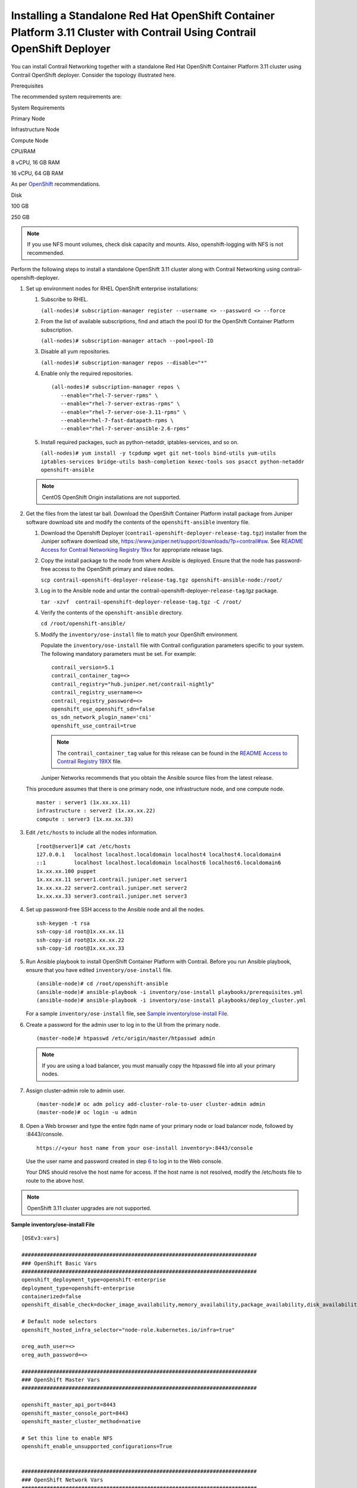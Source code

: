 .. _installing-a-standalone-red-hat-openshift-container-platform-311-cluster-with-contrail-using-contrail-openshift-deployer:

Installing a Standalone Red Hat OpenShift Container Platform 3.11 Cluster with Contrail Using Contrail OpenShift Deployer
=========================================================================================================================

You can install Contrail Networking together with a standalone Red Hat
OpenShift Container Platform 3.11 cluster using Contrail OpenShift
deployer. Consider the topology illustrated here.

|Figure 1: Sample installation topology|

Prerequisites

The recommended system requirements are:

System Requirements

Primary Node

Infrastructure Node

Compute Node

CPU/RAM

8 vCPU, 16 GB RAM

16 vCPU, 64 GB RAM

As per
`OpenShift <https://docs.openshift.com/container-platform/3.11/install/prerequisites.html>`__
recommendations.

Disk

100 GB

250 GB

.. note::

   If you use NFS mount volumes, check disk capacity and mounts. Also,
   openshift-logging with NFS is not recommended.

Perform the following steps to install a standalone OpenShift 3.11
cluster along with Contrail Networking using
contrail-openshift-deployer.

1. 

   .. raw:: html

      <div id="jd0e78">

   Set up environment nodes for RHEL OpenShift enterprise installations:

   1. Subscribe to RHEL.

      ``(all-nodes)# subscription-manager register --username <> --password <> --force``

   2. From the list of available subscriptions, find and attach the pool
      ID for the OpenShift Container Platform subscription.

      ``(all-nodes)# subscription-manager attach --pool=pool-ID``

   3. Disable all yum repositories.

      ``(all-nodes)# subscription-manager repos --disable="*"``

   4. Enable only the required repositories.

      .. raw:: html

         <div id="jd0e107" class="sample" dir="ltr">

      .. raw:: html

         <div class="output" dir="ltr">

      ::

          (all-nodes)# subscription-manager repos \
             --enable="rhel-7-server-rpms" \
             --enable="rhel-7-server-extras-rpms" \
             --enable="rhel-7-server-ose-3.11-rpms" \
             --enable=rhel-7-fast-datapath-rpms \
             --enable="rhel-7-server-ansible-2.6-rpms"

      .. raw:: html

         </div>

      .. raw:: html

         </div>

   5. Install required packages, such as python-netaddr,
      iptables-services, and so on.

      ``(all-nodes)# yum install -y tcpdump wget git net-tools bind-utils yum-utils iptables-services bridge-utils bash-completion kexec-tools sos psacct python-netaddr openshift-ansible``

   .. note::
      CentOS OpenShift Origin installations are not supported.

   .. raw:: html

      </div>

2. Get the files from the latest tar ball. Download the OpenShift
   Container Platform install package from Juniper software download
   site and modify the contents of the ``openshift-ansible`` inventory
   file.

   1. Download the Openshift Deployer
      (``contrail-openshift-deployer-release-tag.tgz``) installer from
      the Juniper software download site,
      https://www.juniper.net/support/downloads/?p=contrail#sw. See
      `README Access for Contrail Networking Registry
      19xx <https://www.juniper.net/documentation/en_US/contrail19/information-products/topic-collections/release-notes/readme-contrail-19.pdf>`__  
      for appropriate release tags.

   2. Copy the install package to the node from where Ansible is
      deployed. Ensure that the node has password-free access to the
      OpenShift primary and slave nodes.

      ``scp contrail-openshift-deployer-release-tag.tgz openshift-ansible-node:/root/``

   3. Log in to the Ansible node and untar the
      contrail-openshift-deployer-``release-tag``.tgz package.

      ``tar -xzvf  contrail-openshift-deployer-release-tag.tgz -C /root/``

   4. Verify the contents of the ``openshift-ansible`` directory.

      ``cd /root/openshift-ansible/``

   5. Modify the ``inventory/ose-install`` file to match your OpenShift
      environment.

      Populate the ``inventory/ose-install`` file with Contrail
      configuration parameters specific to your system. The following
      mandatory parameters must be set. For example:

      .. raw:: html

         <div id="jd0e188" class="sample" dir="ltr">

      .. raw:: html

         <div class="output" dir="ltr">

      ::

         contrail_version=5.1
         contrail_container_tag=<>
         contrail_registry="hub.juniper.net/contrail-nightly"
         contrail_registry_username=<>
         contrail_registry_password=<>
         openshift_use_openshift_sdn=false
         os_sdn_network_plugin_name='cni'
         openshift_use_contrail=true

      .. raw:: html

         </div>

      .. raw:: html

         </div>

      .. note::

         The ``contrail_container_tag`` value for this release can be found
         in the `README Access to Contrail Registry
         19XX </documentation/en_US/contrail19/information-products/topic-collections/release-notes/readme-contrail-19.pdf>`__  
         file.

      Juniper Networks recommends that you obtain the Ansible source
      files from the latest release.

   This procedure assumes that there is one primary node, one
   infrastructure node, and one compute node.

   .. raw:: html

      <div id="jd0e207" class="sample" dir="ltr">

   .. raw:: html

      <div class="output" dir="ltr">

   ::

      master : server1 (1x.xx.xx.11)
      infrastructure : server2 (1x.xx.xx.22)
      compute : server3 (1x.xx.xx.33)

   .. raw:: html

      </div>

   .. raw:: html

      </div>

3. Edit ``/etc/hosts`` to include all the nodes information.

   .. raw:: html

      <div id="jd0e216" class="sample" dir="ltr">

   .. raw:: html

      <div class="output" dir="ltr">

   ::

      [root@server1]# cat /etc/hosts
      127.0.0.1   localhost localhost.localdomain localhost4 localhost4.localdomain4
      ::1         localhost localhost.localdomain localhost6 localhost6.localdomain6
      1x.xx.xx.100 puppet
      1x.xx.xx.11 server1.contrail.juniper.net server1
      1x.xx.xx.22 server2.contrail.juniper.net server2
      1x.xx.xx.33 server3.contrail.juniper.net server3

   .. raw:: html

      </div>

   .. raw:: html

      </div>

4. Set up password-free SSH access to the Ansible node and all the
   nodes.

   .. raw:: html

      <div id="jd0e222" class="sample" dir="ltr">

   .. raw:: html

      <div class="output" dir="ltr">

   ::

      ssh-keygen -t rsa
      ssh-copy-id root@1x.xx.xx.11
      ssh-copy-id root@1x.xx.xx.22
      ssh-copy-id root@1x.xx.xx.33

   .. raw:: html

      </div>

   .. raw:: html

      </div>

5. Run Ansible playbook to install OpenShift Container Platform with
   Contrail. Before you run Ansible playbook, ensure that you have
   edited ``inventory/ose-install`` file.

   .. raw:: html

      <div id="jd0e231" class="sample" dir="ltr">

   .. raw:: html

      <div class="output" dir="ltr">

   ::

      (ansible-node)# cd /root/openshift-ansible
      (ansible-node)# ansible-playbook -i inventory/ose-install playbooks/prerequisites.yml
      (ansible-node)# ansible-playbook -i inventory/ose-install playbooks/deploy_cluster.yml

   .. raw:: html

      </div>

   .. raw:: html

      </div>

   For a sample ``inventory/ose-install`` file, see `Sample
   inventory/ose-install
   File <install-openshift-using-anible-311.html#sample_ose_install>`__.

6. Create a password for the admin user to log in to the UI from the
   primary node.

   .. raw:: html

      <div id="jd0e244" class="sample" dir="ltr">

   .. raw:: html

      <div class="output" dir="ltr">

   ::

      (master-node)# htpasswd /etc/origin/master/htpasswd admin

   .. raw:: html

      </div>

   .. raw:: html

      </div>

   .. note::

      If you are using a load balancer, you must manually copy the htpasswd
      file into all your primary nodes.

7. Assign cluster-admin role to admin user.

   .. raw:: html

      <div id="jd0e253" class="sample" dir="ltr">

   .. raw:: html

      <div class="output" dir="ltr">

   ::

      (master-node)# oc adm policy add-cluster-role-to-user cluster-admin admin
      (master-node)# oc login -u admin

   .. raw:: html

      </div>

   .. raw:: html

      </div>

8. Open a Web browser and type the entire fqdn name of your primary node
   or load balancer node, followed by :8443/console.

   .. raw:: html

      <div id="jd0e262" class="sample" dir="ltr">

   .. raw:: html

      <div class="output" dir="ltr">

   ::

      https://<your host name from your ose-install inventory>:8443/console

   .. raw:: html

      </div>

   .. raw:: html

      </div>

   Use the user name and password created in step
   `6 <install-openshift-using-anible-311.html#loginpass>`__ to log in
   to the Web console.

   Your DNS should resolve the host name for access. If the host name is
   not resolved, modify the /etc/hosts file to route to the above host.

.. note::

   OpenShift 3.11 cluster upgrades are not supported.

.. raw:: html

   <div id="sample_ose_install" class="sample" dir="ltr">

**Sample inventory/ose-install File**

.. raw:: html

   <div class="output" dir="ltr">

::

   [OSEv3:vars]

   ###########################################################################
   ### OpenShift Basic Vars
   ###########################################################################
   openshift_deployment_type=openshift-enterprise
   deployment_type=openshift-enterprise
   containerized=false
   openshift_disable_check=docker_image_availability,memory_availability,package_availability,disk_availability,package_version,docker_storage

   # Default node selectors
   openshift_hosted_infra_selector="node-role.kubernetes.io/infra=true"

   oreg_auth_user=<>
   oreg_auth_password=<>

   ###########################################################################
   ### OpenShift Master Vars
   ###########################################################################

   openshift_master_api_port=8443
   openshift_master_console_port=8443
   openshift_master_cluster_method=native

   # Set this line to enable NFS
   openshift_enable_unsupported_configurations=True


   ###########################################################################
   ### OpenShift Network Vars
   ###########################################################################

   openshift_use_openshift_sdn=false
   os_sdn_network_plugin_name='cni'
   openshift_use_contrail=true

   ###########################################################################
   ### OpenShift Authentication Vars
   ###########################################################################

   # htpasswd Authentication
   openshift_master_identity_providers=[{'name': 'htpasswd_auth', 'login': 'true', 'challenge': 'true', 'kind': 'HTPasswdPasswordIdentityProvider'}]

   ###########################################################################
   ### OpenShift Router and Registry Vars
   ###########################################################################

   openshift_hosted_router_replicas=1
   openshift_hosted_registry_replicas=1

   openshift_hosted_registry_storage_kind=nfs
   openshift_hosted_registry_storage_access_modes=['ReadWriteMany']
   openshift_hosted_registry_storage_nfs_directory=/export
   openshift_hosted_registry_storage_nfs_options='*(rw,root_squash)'
   openshift_hosted_registry_storage_volume_name=registry
   openshift_hosted_registry_storage_volume_size=10Gi
   openshift_hosted_registry_pullthrough=true
   openshift_hosted_registry_acceptschema2=true
   openshift_hosted_registry_enforcequota=true
   openshift_hosted_router_selector="node-role.kubernetes.io/infra=true"
   openshift_hosted_registry_selector="node-role.kubernetes.io/infra=true"

   ###########################################################################
   ### OpenShift Service Catalog Vars
   ###########################################################################

   openshift_enable_service_catalog=True

   template_service_broker_install=True
   openshift_template_service_broker_namespaces=['openshift']

   ansible_service_broker_install=True

   openshift_hosted_etcd_storage_kind=nfs
   openshift_hosted_etcd_storage_nfs_options="*(rw,root_squash,sync,no_wdelay)"
   openshift_hosted_etcd_storage_nfs_directory=/export
   openshift_hosted_etcd_storage_labels={'storage': 'etcd-asb'}
   openshift_hosted_etcd_storage_volume_name=etcd-asb
   openshift_hosted_etcd_storage_access_modes=['ReadWriteOnce']
   openshift_hosted_etcd_storage_volume_size=2G





   ###########################################################################
   ### OpenShift Metrics and Logging Vars
   ###########################################################################
   # Enable cluster metrics
   openshift_metrics_install_metrics=True

   openshift_metrics_storage_kind=nfs
   openshift_metrics_storage_access_modes=['ReadWriteOnce']
   openshift_metrics_storage_nfs_directory=/export
   openshift_metrics_storage_nfs_options='*(rw,root_squash)'
   openshift_metrics_storage_volume_name=metrics
   openshift_metrics_storage_volume_size=2Gi
   openshift_metrics_storage_labels={'storage': 'metrics'}

   openshift_metrics_cassandra_nodeselector={"node-role.kubernetes.io/infra":"true"}
   openshift_metrics_hawkular_nodeselector={"node-role.kubernetes.io/infra":"true"}
   openshift_metrics_heapster_nodeselector={"node-role.kubernetes.io/infra":"true"}

   # Enable cluster logging. (( 
   ####openshift_logging_install_logging=True
   openshift_logging_install_logging=False
   #openshift_logging_storage_kind=nfs
   #openshift_logging_storage_access_modes=['ReadWriteOnce']
   #openshift_logging_storage_nfs_directory=/export
   #openshift_logging_storage_nfs_options='*(rw,root_squash)'
   #openshift_logging_storage_volume_name=logging
   #openshift_logging_storage_volume_size=5Gi
   #openshift_logging_storage_labels={'storage': 'logging'}
   #openshift_logging_es_cluster_size=1
   #openshift_logging_es_nodeselector={"node-role.kubernetes.io/infra":"true"}
   #openshift_logging_kibana_nodeselector={"node-role.kubernetes.io/infra":"true"}
   #openshift_logging_curator_nodeselector={"node-role.kubernetes.io/infra":"true"}

   ###########################################################################
   ### OpenShift Prometheus Vars
   ###########################################################################

   ## Add Prometheus Metrics:
   openshift_hosted_prometheus_deploy=True
   openshift_prometheus_node_selector={"node-role.kubernetes.io/infra":"true"}
   openshift_prometheus_namespace=openshift-metrics

   # Prometheus
   openshift_prometheus_storage_kind=nfs
   openshift_prometheus_storage_access_modes=['ReadWriteOnce']
   openshift_prometheus_storage_nfs_directory=/export
   openshift_prometheus_storage_nfs_options='*(rw,root_squash)'
   openshift_prometheus_storage_volume_name=prometheus
   openshift_prometheus_storage_volume_size=1Gi
   openshift_prometheus_storage_labels={'storage': 'prometheus'}
   openshift_prometheus_storage_type='pvc'

   # For prometheus-alertmanager
   openshift_prometheus_alertmanager_storage_kind=nfs
   openshift_prometheus_alertmanager_storage_access_modes=['ReadWriteOnce']
   openshift_prometheus_alertmanager_storage_nfs_directory=/export
   openshift_prometheus_alertmanager_storage_nfs_options='*(rw,root_squash)'
   openshift_prometheus_alertmanager_storage_volume_name=prometheus-alertmanager
   openshift_prometheus_alertmanager_storage_volume_size=1Gi
   openshift_prometheus_alertmanager_storage_labels={'storage': 'prometheus-alertmanager'}
   openshift_prometheus_alertmanager_storage_type='pvc'

   # For prometheus-alertbuffer
   openshift_prometheus_alertbuffer_storage_kind=nfs
   openshift_prometheus_alertbuffer_storage_access_modes=['ReadWriteOnce']
   openshift_prometheus_alertbuffer_storage_nfs_directory=/export
   openshift_prometheus_alertbuffer_storage_nfs_options='*(rw,root_squash)'
   openshift_prometheus_alertbuffer_storage_volume_name=prometheus-alertbuffer
   openshift_prometheus_alertbuffer_storage_volume_size=1Gi
   openshift_prometheus_alertbuffer_storage_labels={'storage': 'prometheus-alertbuffer'}
   openshift_prometheus_alertbuffer_storage_type='pvc'


   #########################################################################
   ### Openshift HA
   #########################################################################

   # Openshift HA
   openshift_master_cluster_hostname=load-balancer-0-3eba0c20dc494dfc93d5d50d06bbde89
   openshift_master_cluster_public_hostname=load-balancer-0-3eba0c20dc494dfc93d5d50d06bbde89


   #########################################################################
   ### Contrail Variables
   ########################################################################

   service_subnets="172.30.0.0/16"
   pod_subnets="10.128.0.0/14"

   # Below are Contrail variables. Comment them out if you don't want to install Contrail through ansible-playbook
   contrail_version=5.1
   contrail_container_tag=<>
   contrail_registry=hub.juniper.net/contrail
   contrail_registry_username=<>
   contrail_registry_password=<>
   openshift_docker_insecure_registries=hub.juniper.net/contrail
   contrail_nodes=[10.0.0.5,10.0.0.3,10.0.0.4]
   vrouter_physical_interface=eth0


   ###########################################################################
   ### OpenShift Hosts
   ###########################################################################
   [OSEv3:children]
   masters
   etcd
   nodes
   lb
   nfs
   openshift_ca

   [masters]
   kube-master-2-3eba0c20dc494dfc93d5d50d06bbde89
   kube-master-1-3eba0c20dc494dfc93d5d50d06bbde89
   kube-master-0-3eba0c20dc494dfc93d5d50d06bbde89

   [etcd]
   kube-master-2-3eba0c20dc494dfc93d5d50d06bbde89
   kube-master-1-3eba0c20dc494dfc93d5d50d06bbde89
   kube-master-0-3eba0c20dc494dfc93d5d50d06bbde89

   [lb]
   load-balancer-0-3eba0c20dc494dfc93d5d50d06bbde89

   [nodes]
   kube-master-2-3eba0c20dc494dfc93d5d50d06bbde89 openshift_node_group_name='node-config-master'
   controller-0-3eba0c20dc494dfc93d5d50d06bbde89 openshift_node_group_name='node-config-infra'
   compute-1-3eba0c20dc494dfc93d5d50d06bbde89 openshift_node_group_name='node-config-compute'
   controller-2-3eba0c20dc494dfc93d5d50d06bbde89 openshift_node_group_name='node-config-infra'
   kube-master-1-3eba0c20dc494dfc93d5d50d06bbde89 openshift_node_group_name='node-config-master'
   kube-master-0-3eba0c20dc494dfc93d5d50d06bbde89 openshift_node_group_name='node-config-master'
   compute-0-3eba0c20dc494dfc93d5d50d06bbde89 openshift_node_group_name='node-config-compute'
   controller-1-3eba0c20dc494dfc93d5d50d06bbde89 openshift_node_group_name='node-config-infra'

   [nfs]
   load-balancer-0-3eba0c20dc494dfc93d5d50d06bbde89

   [openshift_ca]
   kube-master-2-3eba0c20dc494dfc93d5d50d06bbde89
   kube-master-1-3eba0c20dc494dfc93d5d50d06bbde89
   kube-master-0-3eba0c20dc494dfc93d5d50d06bbde89

.. raw:: html

   </div>

.. raw:: html

   </div>

.. note::

   The /etc/resolv.conf must have write permissions.

Caveats and Troubleshooting Instructions

-  If a Java error occurs, install the
   ``yum install java-1.8.0-openjdk-devel.x86_64`` package and rerun
   ``deploy_cluster``.

-  If the service_catalog parameter does not pass but the cluster is
   operational, check whether the ``/etc/resolv.conf`` has cluster.local
   in its search line, and the nameserver as host IP address.

-  NTP is installed by OpenShift and must be synchronized by the user.
   This does not affect any Contrail functionality but is displayed in
   the contrail-status output.

-  If the ansible_service_broker component of OpenShift is not up and
   its ansible_service_broker_deploy displays an error, it means that
   the ansible_service_broker pod did not come up properly. The most
   likely reason is that the ansible_service_broker pod failed its
   liveliness and readiness checks. Modify the liveliness and readiness
   checks of this pod when it’s brought online to make it operational.
   Also, verify that the ansible_service_broker pod uses the correct URL
   from Red Hat.

 

.. |Figure 1: Sample installation topology| image:: images/g300780.png
